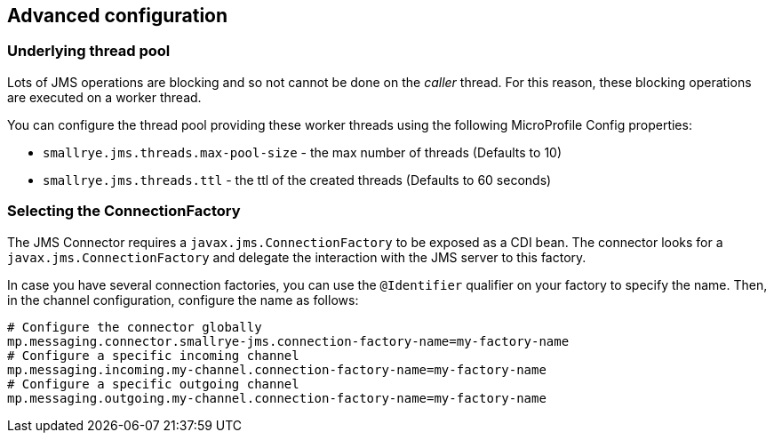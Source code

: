 [#jms-configuration]
== Advanced configuration

=== Underlying thread pool

Lots of JMS operations are blocking and so not cannot be done on the _caller_ thread.
For this reason, these blocking operations are executed on a worker thread.

You can configure the thread pool providing these worker threads using the following MicroProfile Config properties:

* `smallrye.jms.threads.max-pool-size` - the max number of threads (Defaults to 10)
* `smallrye.jms.threads.ttl`  - the ttl of the created threads (Defaults to 60 seconds)

=== Selecting the ConnectionFactory

The JMS Connector requires a `javax.jms.ConnectionFactory` to be exposed as a CDI bean.
The connector looks for a `javax.jms.ConnectionFactory` and delegate the interaction with the JMS server to this factory.

In case you have several connection factories, you can use the `@Identifier` qualifier on your factory to specify the name.
Then, in the channel configuration, configure the name as follows:

[source,properties]
----
# Configure the connector globally
mp.messaging.connector.smallrye-jms.connection-factory-name=my-factory-name
# Configure a specific incoming channel
mp.messaging.incoming.my-channel.connection-factory-name=my-factory-name
# Configure a specific outgoing channel
mp.messaging.outgoing.my-channel.connection-factory-name=my-factory-name
----

